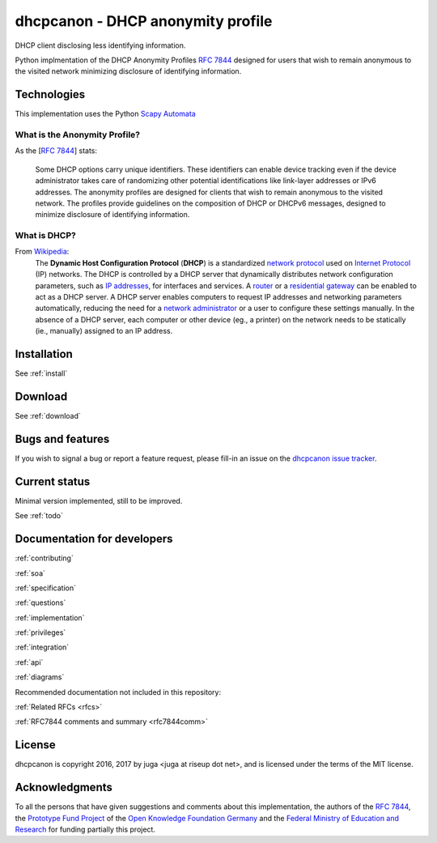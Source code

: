 .. _about:

dhcpcanon - DHCP anonymity profile
==================================

DHCP client disclosing less identifying information.

Python implmentation of the DHCP Anonymity Profiles :rfc:`7844`
designed for users that wish to remain anonymous to the visited network
minimizing disclosure of identifying information.

Technologies
-------------

This implementation uses the Python
`Scapy Automata <https://www.secdev.org/projects/scapy/doc/advanced_usage.html#automata>`__

What is the Anonymity Profile?
~~~~~~~~~~~~~~~~~~~~~~~~~~~~~~

As the [:rfc:`7844`] stats:

    Some DHCP options carry unique identifiers. These identifiers can
    enable device tracking even if the device administrator takes care of
    randomizing other potential identifications like link-layer addresses
    or IPv6 addresses. The anonymity profiles are designed for clients
    that wish to remain anonymous to the visited network. The profiles
    provide guidelines on the composition of DHCP or DHCPv6 messages,
    designed to minimize disclosure of identifying information.

What is DHCP?
~~~~~~~~~~~~~~

From `Wikipedia <https://en.wikipedia.org/wiki/DHCP>`__:
    The **Dynamic Host Configuration Protocol** (**DHCP**) is a standardized
    `network protocol <https://en.wikipedia.org/wiki/Network_protocol>`__
    used on `Internet
    Protocol <https://en.wikipedia.org/wiki/Internet_Protocol>`__ (IP)
    networks. The DHCP is controlled by a DHCP server that dynamically
    distributes network configuration parameters, such as `IP
    addresses <https://en.wikipedia.org/wiki/IP_address>`__, for interfaces
    and services. A
    `router <https://en.wikipedia.org/wiki/Router_%28computing%29>`__ or a
    `residential
    gateway <https://en.wikipedia.org/wiki/Residential_gateway>`__ can be
    enabled to act as a DHCP server. A DHCP server enables computers to
    request IP addresses and networking parameters automatically, reducing
    the need for a `network
    administrator <https://en.wikipedia.org/wiki/Network_administrator>`__
    or a user to configure these settings manually. In the absence of a DHCP
    server, each computer or other device (eg., a printer) on the network
    needs to be statically (ie., manually) assigned to an IP address.

Installation
------------

See :ref:`install`

Download
--------

See :ref:`download`

Bugs and features
-----------------

If you wish to signal a bug or report a feature request, please fill-in
an issue on the `dhcpcanon issue tracker
<https://github.com/juga0/dhcpcanon/issues>`__.

Current status
--------------

Minimal version implemented, still to be improved.

See :ref:`todo`

Documentation for developers
-----------------------------

:ref:`contributing`

:ref:`soa`

:ref:`specification`

:ref:`questions`

:ref:`implementation`

:ref:`privileges`

:ref:`integration`

:ref:`api`

:ref:`diagrams`

Recommended documentation not included in this repository:

:ref:`Related RFCs <rfcs>`

:ref:`RFC7844 comments and summary <rfc7844comm>`

License
-------

dhcpcanon is copyright 2016, 2017 by juga <juga at riseup dot net>,
and is licensed under the terms of the MIT license.

Acknowledgments
---------------

To all the persons that have given suggestions and comments about this
implementation, the authors of the :rfc:`7844`,
the `Prototype Fund Project <https://prototypefund.de>`_ of the
`Open Knowledge Foundation Germany <https://okfn.de/>`_ and the
`Federal Ministry of Education and Research <https://www.bmbf.de/>`_
for funding partially this project.
